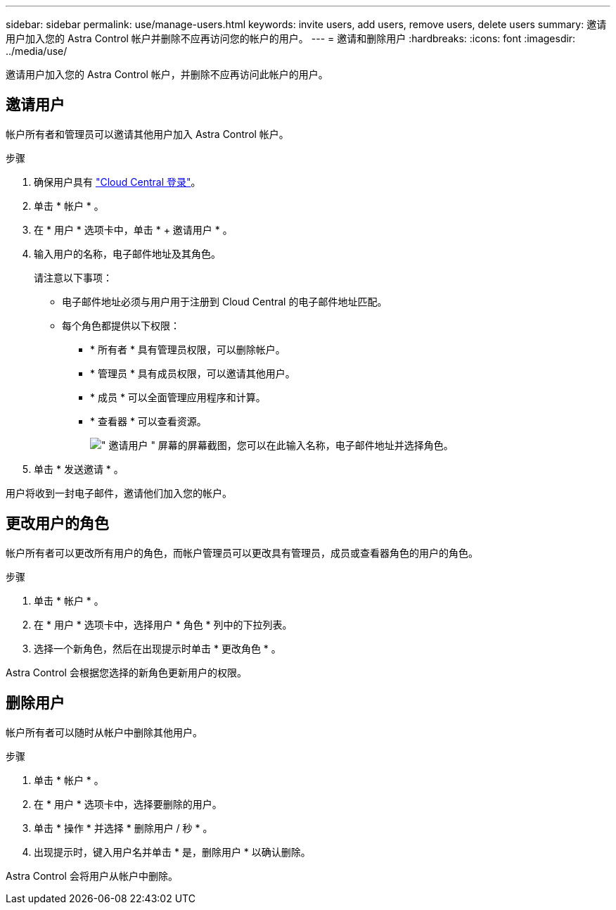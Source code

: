 ---
sidebar: sidebar 
permalink: use/manage-users.html 
keywords: invite users, add users, remove users, delete users 
summary: 邀请用户加入您的 Astra Control 帐户并删除不应再访问您的帐户的用户。 
---
= 邀请和删除用户
:hardbreaks:
:icons: font
:imagesdir: ../media/use/


邀请用户加入您的 Astra Control 帐户，并删除不应再访问此帐户的用户。



== 邀请用户

帐户所有者和管理员可以邀请其他用户加入 Astra Control 帐户。

.步骤
. 确保用户具有 link:../get-started/register.html["Cloud Central 登录"]。
. 单击 * 帐户 * 。
. 在 * 用户 * 选项卡中，单击 * + 邀请用户 * 。
. 输入用户的名称，电子邮件地址及其角色。
+
请注意以下事项：

+
** 电子邮件地址必须与用户用于注册到 Cloud Central 的电子邮件地址匹配。
** 每个角色都提供以下权限：
+
*** * 所有者 * 具有管理员权限，可以删除帐户。
*** * 管理员 * 具有成员权限，可以邀请其他用户。
*** * 成员 * 可以全面管理应用程序和计算。
*** * 查看器 * 可以查看资源。
+
image:screenshot-invite-users.gif["\" 邀请用户 \" 屏幕的屏幕截图，您可以在此输入名称，电子邮件地址并选择角色。"]





. 单击 * 发送邀请 * 。


用户将收到一封电子邮件，邀请他们加入您的帐户。



== 更改用户的角色

帐户所有者可以更改所有用户的角色，而帐户管理员可以更改具有管理员，成员或查看器角色的用户的角色。

.步骤
. 单击 * 帐户 * 。
. 在 * 用户 * 选项卡中，选择用户 * 角色 * 列中的下拉列表。
. 选择一个新角色，然后在出现提示时单击 * 更改角色 * 。


Astra Control 会根据您选择的新角色更新用户的权限。



== 删除用户

帐户所有者可以随时从帐户中删除其他用户。

.步骤
. 单击 * 帐户 * 。
. 在 * 用户 * 选项卡中，选择要删除的用户。
. 单击 * 操作 * 并选择 * 删除用户 / 秒 * 。
. 出现提示时，键入用户名并单击 * 是，删除用户 * 以确认删除。


Astra Control 会将用户从帐户中删除。
